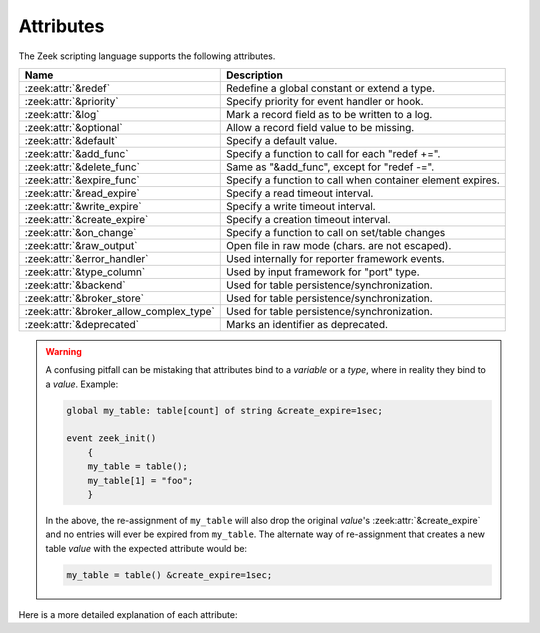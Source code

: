 Attributes
==========

The Zeek scripting language supports the following attributes.

+------------------------------------------+-----------------------------------------------+
| Name                                     | Description                                   |
+==========================================+===============================================+
| :zeek:attr:`&redef`                      |Redefine a global constant or extend a type.   |
+------------------------------------------+-----------------------------------------------+
| :zeek:attr:`&priority`                   |Specify priority for event handler or hook.    |
+------------------------------------------+-----------------------------------------------+
| :zeek:attr:`&log`                        |Mark a record field as to be written to a log. |
+------------------------------------------+-----------------------------------------------+
| :zeek:attr:`&optional`                   |Allow a record field value to be missing.      |
+------------------------------------------+-----------------------------------------------+
| :zeek:attr:`&default`                    |Specify a default value.                       |
+------------------------------------------+-----------------------------------------------+
| :zeek:attr:`&add_func`                   |Specify a function to call for each "redef +=".|
+------------------------------------------+-----------------------------------------------+
| :zeek:attr:`&delete_func`                |Same as "&add_func", except for "redef -=".    |
+------------------------------------------+-----------------------------------------------+
| :zeek:attr:`&expire_func`                |Specify a function to call when container      |
|                                          |element expires.                               |
+------------------------------------------+-----------------------------------------------+
| :zeek:attr:`&read_expire`                |Specify a read timeout interval.               |
+------------------------------------------+-----------------------------------------------+
| :zeek:attr:`&write_expire`               |Specify a write timeout interval.              |
+------------------------------------------+-----------------------------------------------+
| :zeek:attr:`&create_expire`              |Specify a creation timeout interval.           |
+------------------------------------------+-----------------------------------------------+
| :zeek:attr:`&on_change`                  |Specify a function to call on set/table changes|
+------------------------------------------+-----------------------------------------------+
| :zeek:attr:`&raw_output`                 |Open file in raw mode (chars. are not escaped).|
+------------------------------------------+-----------------------------------------------+
| :zeek:attr:`&error_handler`              |Used internally for reporter framework events. |
+------------------------------------------+-----------------------------------------------+
| :zeek:attr:`&type_column`                |Used by input framework for "port" type.       |
+------------------------------------------+-----------------------------------------------+
| :zeek:attr:`&backend`                    |Used for table persistence/synchronization.    |
+------------------------------------------+-----------------------------------------------+
| :zeek:attr:`&broker_store`               |Used for table persistence/synchronization.    |
+------------------------------------------+-----------------------------------------------+
| :zeek:attr:`&broker_allow_complex_type`  |Used for table persistence/synchronization.    |
+------------------------------------------+-----------------------------------------------+
| :zeek:attr:`&deprecated`                 |Marks an identifier as deprecated.             |
+------------------------------------------+-----------------------------------------------+

.. _attribute-propagation-pitfalls:

.. warning::

    A confusing pitfall can be mistaking that attributes bind to a *variable*
    or a *type*, where in reality they bind to a *value*.  Example:

    .. sourcecode:: zeek

        global my_table: table[count] of string &create_expire=1sec;

        event zeek_init()
            {
            my_table = table();
            my_table[1] = "foo";
            }

    In the above, the re-assignment of ``my_table`` will also drop the original
    *value*'s :zeek:attr:`&create_expire` and no entries will ever be expired
    from ``my_table``.  The alternate way of re-assignment that creates a new
    table *value* with the expected attribute would be:

    .. sourcecode:: zeek

        my_table = table() &create_expire=1sec;

Here is a more detailed explanation of each attribute:

.. zeek:attr:: &redef

    Allows use of a :zeek:keyword:`redef` to redefine initial values of
    global variables (i.e., variables declared either :zeek:keyword:`global`
    or :zeek:keyword:`const`).  Example:

    .. sourcecode:: zeek

        const clever = T &redef;
        global cache_size = 256 &redef;

    Note that a variable declared "global" can also have its value changed
    with assignment statements (doesn't matter if it has the "&redef"
    attribute or not).

.. zeek:attr:: &priority

    Specifies the execution priority (as a signed integer) of a hook or
    event handler. Higher values are executed before lower ones. The
    default value is 0.  Example:

    .. sourcecode:: zeek

        event zeek_init() &priority=10
            {
            print "high priority";
            }

.. zeek:attr:: &log

    Writes a :zeek:type:`record` field to the associated log stream.

.. zeek:attr:: &optional

    Allows a record field value to be missing (i.e., neither initialized nor
    ever assigned a value).

    In this example, the record could be instantiated with either
    "myrec($a=127.0.0.1)" or "myrec($a=127.0.0.1, $b=80/tcp)":

    .. sourcecode:: zeek

        type myrec: record { a: addr; b: port &optional; };

    The ``?$`` operator can be used to check if a record field has a value or
    not (it returns a ``bool`` value of ``T`` if the field has a value,
    and ``F`` if not).

.. zeek:attr:: &default

    Specifies a default value for a record field, container element, or a
    function/hook/event parameter.

    In this example, the record could be instantiated with either
    "myrec($a=5, $c=3.14)" or "myrec($a=5, $b=53/udp, $c=3.14)":

    .. sourcecode:: zeek

        type myrec: record { a: count; b: port &default=80/tcp; c: double; };

    In this example, the table will return the string ``"foo"`` for any
    attempted access to a non-existing index:

    .. sourcecode:: zeek

        global mytable: table[count] of string &default="foo";

    When used with function/hook/event parameters, all of the parameters
    with the "&default" attribute must come after all other parameters.
    For example, the following function could be called either as "myfunc(5)"
    or as "myfunc(5, 53/udp)":

    .. sourcecode:: zeek

        function myfunc(a: count, b: port &default=80/tcp)
            {
            print a, b;
            }

.. zeek:attr:: &add_func

    Can be applied to an identifier with &redef to specify a function to
    be called any time a "redef <id> += ..." declaration is parsed.  The
    function takes two arguments of the same type as the identifier, the first
    being the old value of the variable and the second being the new
    value given after the "+=" operator in the "redef" declaration.  The
    return value of the function will be the actual new value of the
    variable after the "redef" declaration is parsed.

.. zeek:attr:: &delete_func

    Same as :zeek:attr:`&add_func`, except for :zeek:keyword:`redef` declarations
    that use the "-=" operator.

.. zeek:attr:: &expire_func

    Called right before a container element expires. The function's first
    argument is of the same type as the container it is associated with.
    The function then takes a variable number of arguments equal to the
    number of indexes in the container. For example, for a
    ``table[string,string] of count`` the expire function signature is:

    .. sourcecode:: zeek

        function(t: table[string, string] of count, s: string, s2: string): interval

    The return value is an :zeek:type:`interval` indicating the amount of
    additional time to wait before expiring the container element at the
    given index (which will trigger another execution of this function).

.. zeek:attr:: &read_expire

    Specifies a read expiration timeout for container elements. That is,
    the element expires after the given amount of time since the last
    time it has been read. Note that a write also counts as a read.

.. zeek:attr:: &write_expire

    Specifies a write expiration timeout for container elements. That
    is, the element expires after the given amount of time since the
    last time it has been written.

.. zeek:attr:: &create_expire

    Specifies a creation expiration timeout for container elements. That
    is, the element expires after the given amount of time since it has
    been inserted into the container, regardless of any reads or writes.

.. zeek:attr:: &on_change

    Called right after a change has been applied to a container. The
    function's first argument is of the same type as the container it is
    associated with, followed by a :zeek:see:`TableChange` record which specifies the
    type of change that happened. The function then takes a variable number
    of arguments equal to the number of indexes in the container, followed by an
    argument for the value of the container (if the container has a value)
    For example, for a ``table[string,string] of count`` the on_change
    function signature is:

    .. sourcecode:: zeek

        function(t: table[string, string] of count, tpe: TableChange, s: string, s2: string, val: count)

    For a ``set[count]`` the function signature is:

    .. sourcecode:: zeek

        function(s: set[count], tpe: TableChange, c: count)

    The passed value specifies the state of a value before the change, where this makes
    sense. In case a element is changed, removed, or expired, the passed value will be
    the value before the change, removal, or expiration. When an element is added, the
    passed value will be the value of the added element (since no old element existed).

    Note that the on_change function is only changed when the container itself
    is modified (due to an assignment, delete operation, or expiry). When
    a container contains a complex element (like a record, set, or vector),
    changes to these complex elements are not propagated back to the parent.
    For example, in this example the ``change_function`` for the table will only
    be called once, when ``s`` is inserted - but it will not be called when ``s`` is
    changed:

    .. sourcecode:: zeek

        local t: table[string] of set[string] &on_change=change_function;
        local s: set[string] = set();
        t["s"] = s; # change_function of t is called
        add s["a"]; # change_function of t is _not_ called.

    Also note that the on_change function of a container will not be called
    when the container is already handling on_change_function. Thus, writing
    a on_change function like this is supported and will not lead to a infinite
    loop :

    .. sourcecode:: zeek

        local t: table[string] of set[string] &on_change=hange_function;
        function change_function(t: table[string, int] of count, tpe: TableChange, idxa: string, idxb: int, val: count)
          {
          t[idxa, idxb] = val+1;
          }

.. zeek:attr:: &raw_output

    Opens a file in raw mode, i.e., non-ASCII characters are not
    escaped.

.. zeek:attr:: &error_handler

    Internally set on the events that are associated with the reporter
    framework: :zeek:id:`reporter_info`, :zeek:id:`reporter_warning`, and
    :zeek:id:`reporter_error`.  It prevents any handlers of those events
    from being able to generate reporter messages that go through any of
    those events (i.e., it prevents an infinite event recursion).  Instead,
    such nested reporter messages are output to stderr.

.. zeek:attr:: &type_column

    Used by the input framework. It can be used on columns of type
    :zeek:type:`port` (such a column only contains the port number) and
    specifies the name of an additional column in
    the input file which specifies the protocol of the port (tcp/udp/icmp).

    In the following example, the input file would contain four columns
    named "ip", "srcp", "proto", and "msg":

    .. sourcecode:: zeek

        type Idx: record {
            ip: addr;
        };


        type Val: record {
            srcp: port &type_column = "proto";
            msg: string;
        };

.. zeek:attr:: &backend

    Used for persisting tables/sets and/or synchronizing them over a cluster.

    This attribute binds a table to a broker store. Changes to the table
    are sent to the broker store and changes to the broker store are applied
    back to the table.

    Since broker stores are synchronized over a cluster this, in effect, sends
    table changes to all other nodes in the cluster. When using a persistent broker
    store backend, tables/sets will be loaded on startup.

    This attribute expects the type of backend you want to use for the table. For
    example, to bind a table to a memory-backed broker store, use:

    .. sourcecode:: zeek

        global t: table[string] of count &backend=Broker::MEMORY;

    .. note::

        This feature is experimental and can change in future versions without
        prior deprecation/backwards compatibility.

.. zeek:attr:: &broker_store

    This attribute is similar to :zeek:attr:`&backend` and allows to bind a zeek
    table to a broker store. In difference to :zeek:attr:`&backend` this attribute
    allows you to specify the name of a broker store you want to bind to without
    creating it.

    You can use this is you want to bind a table to a broker store with special options.

    Example:

    .. sourcecode:: zeek

         global teststore: opaque of Broker::Store;

         global t: table[string] of count &broker_store="teststore";

         event zeek_init()
             {
             teststore = Broker::create_master("teststore");
             }

    .. note::

        This feature is experimental and can change in future versions without
        prior deprecation/backwards compatibility.

.. zeek:attr:: &broker_allow_complex_type

    By default only tables containing atomic types can be bound to broker stores.
    Specifying this attribute before :zeek:attr:`&backend` or :zeek:attr:`&broker_store`
    disables this safety feature and allows complex types to be stored in a broker backed
    table.

    .. warning::

        Note that storing complex types in broker backed store comes with severe restrictions.
        When you modify a stored complex type after inserting it into a table, this change
        will *not propagate* to broker and hence not be persisted/synchronized over the cluster.

        To send out the new value, you will have to re-insert the complex type into the zeek table.

        For example:

        .. sourcecode:: zeek

                type testrec: record {
                    a: count;
                }

                global t: table[string] of testrec &backend=Broker::MEMORY;

                event zeek_init()
                    {
                    local rec = testrec($a=5);
                    t["test"] = rec;
                    rec$a = 6; # This will not propagate to broker! You have to re-insert.
                    # Propagate new value to Broker:
                    t["test"] = rec;
                    }

    .. note::

        This feature is experimental and can change in future versions without
        prior deprecation/backwards compatibility.

.. zeek:attr:: &deprecated

    The associated identifier is marked as deprecated and will be
    removed in a future version of Zeek.  Look in the NEWS file for more
    instructions to migrate code that uses deprecated functionality.
    This attribute can be assigned an optional string literal value to
    print along with the deprecation warning. The preferred format of
    this warning message should include the version number in which
    the identifier will be removed:

    .. sourcecode:: zeek

        type warned: string &deprecated="This type is deprecated. Removed in x.y.z.";
